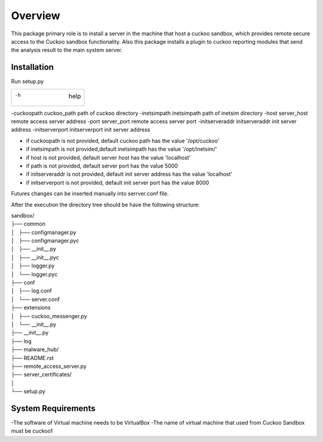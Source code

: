 Overview
========

This package primary role is to install a server in the machine that host a cuckoo sandbox, which provides remote secure
access to the Cuckoo sandbox functionality. Also  this package installs a plugin to cuckoo reporting modules that send
the analysis result to the main system server.

Installation
------------
Run setup.py

+---------------------------------------+-------------------+
|-h                                      help               |
+---------------------------------------+-------------------+

-cuckoopath cuckoo_path                 path of cuckoo directory
-inetsimpath inetsimpath                path of inetsim directory
-host server_host                       remote access server address
-port server_port                       remote access server port
-initserveraddr initserveraddr          init server address
-initserverport initserverport          init server address

- if cuckoopath is not provided, default cuckoo path has the value  '/opt/cuckoo'
- if inetsimpath is not provided,default inetsimpath has the value '/opt/inetsim/'
- if host is not provided, default server host has the value 'localhost'
- if path is not provided, default server port has the value 5000
- if initserveraddr is not provided, default init server address has the value 'localhost'
- if initserverport is not provided, default init server port has the value 8000

Futures changes can be inserted manually into serrver.conf file.

After the execution the directory tree should be have the following structure:

| sandbox/
| ├── common
| │   ├── configmanager.py
| │   ├── configmanager.pyc
| │   ├── __init__.py
| │   ├── __init__.pyc
| │   ├── logger.py
| │   └── logger.pyc
| ├── conf
| │   ├── log.conf
| │   └── server.conf
| ├── extensions
| │   ├── cuckoo_messenger.py
| │   └── __init__.py
| ├── __init__.py
| ├── log
| ├── malware_hub/
| ├── README.rst
| ├── remote_access_server.py
| ├── server_certificates/
| │  
| └── setup.py

System Requirements
-------------------
-The software of Virtual machine needs to be VirtualBox
-The name of virtual machine that used from Cuckoo Sandbox must be cuckoo1